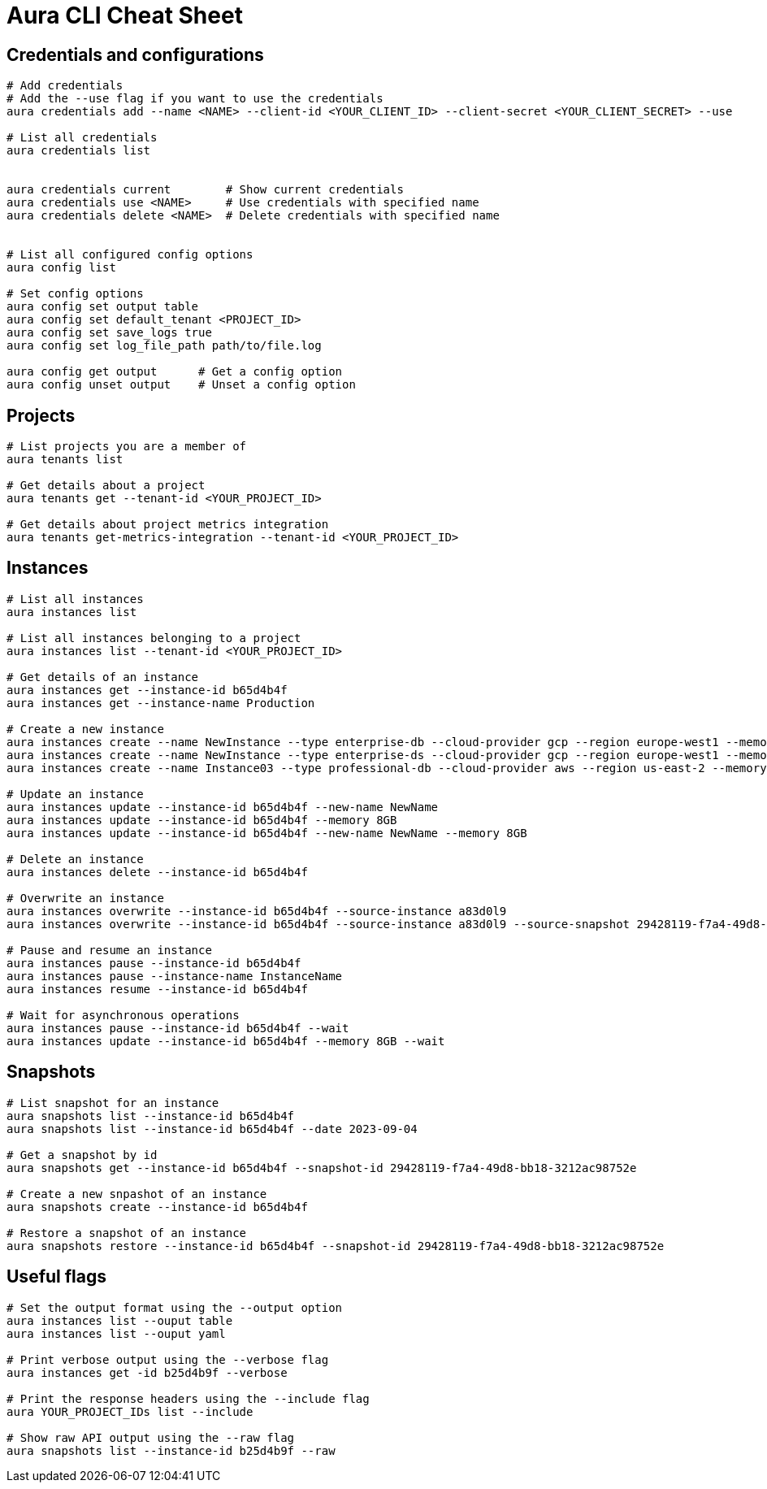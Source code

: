 = Aura CLI Cheat Sheet


== Credentials and configurations

----
# Add credentials 
# Add the --use flag if you want to use the credentials
aura credentials add --name <NAME> --client-id <YOUR_CLIENT_ID> --client-secret <YOUR_CLIENT_SECRET> --use

# List all credentials
aura credentials list


aura credentials current        # Show current credentials
aura credentials use <NAME>     # Use credentials with specified name
aura credentials delete <NAME>  # Delete credentials with specified name


# List all configured config options
aura config list

# Set config options
aura config set output table
aura config set default_tenant <PROJECT_ID>
aura config set save_logs true
aura config set log_file_path path/to/file.log

aura config get output      # Get a config option
aura config unset output    # Unset a config option 

----


== Projects

----
# List projects you are a member of
aura tenants list

# Get details about a project
aura tenants get --tenant-id <YOUR_PROJECT_ID>

# Get details about project metrics integration
aura tenants get-metrics-integration --tenant-id <YOUR_PROJECT_ID>
----


== Instances

----
# List all instances
aura instances list

# List all instances belonging to a project
aura instances list --tenant-id <YOUR_PROJECT_ID>

# Get details of an instance
aura instances get --instance-id b65d4b4f
aura instances get --instance-name Production

# Create a new instance
aura instances create --name NewInstance --type enterprise-db --cloud-provider gcp --region europe-west1 --memory 4GB --tenant-id <YOUR_PROJECT_ID>
aura instances create --name NewInstance --type enterprise-ds --cloud-provider gcp --region europe-west1 --memory 8GB --tenant-id <YOUR_PROJECT_ID>
aura instances create --name Instance03 --type professional-db --cloud-provider aws --region us-east-2 --memory 16GB --tenant-id <YOUR_PROJECT_ID>

# Update an instance
aura instances update --instance-id b65d4b4f --new-name NewName
aura instances update --instance-id b65d4b4f --memory 8GB
aura instances update --instance-id b65d4b4f --new-name NewName --memory 8GB

# Delete an instance
aura instances delete --instance-id b65d4b4f

# Overwrite an instance 
aura instances overwrite --instance-id b65d4b4f --source-instance a83d0l9
aura instances overwrite --instance-id b65d4b4f --source-instance a83d0l9 --source-snapshot 29428119-f7a4-49d8-bb18-3212ac98752e

# Pause and resume an instance
aura instances pause --instance-id b65d4b4f
aura instances pause --instance-name InstanceName
aura instances resume --instance-id b65d4b4f

# Wait for asynchronous operations
aura instances pause --instance-id b65d4b4f --wait
aura instances update --instance-id b65d4b4f --memory 8GB --wait
----


== Snapshots

----
# List snapshot for an instance
aura snapshots list --instance-id b65d4b4f
aura snapshots list --instance-id b65d4b4f --date 2023-09-04

# Get a snapshot by id
aura snapshots get --instance-id b65d4b4f --snapshot-id 29428119-f7a4-49d8-bb18-3212ac98752e

# Create a new snpashot of an instance
aura snapshots create --instance-id b65d4b4f

# Restore a snapshot of an instance
aura snapshots restore --instance-id b65d4b4f --snapshot-id 29428119-f7a4-49d8-bb18-3212ac98752e
----


== Useful flags

----
# Set the output format using the --output option
aura instances list --ouput table
aura instances list --ouput yaml

# Print verbose output using the --verbose flag
aura instances get -id b25d4b9f --verbose

# Print the response headers using the --include flag
aura YOUR_PROJECT_IDs list --include

# Show raw API output using the --raw flag
aura snapshots list --instance-id b25d4b9f --raw
----

